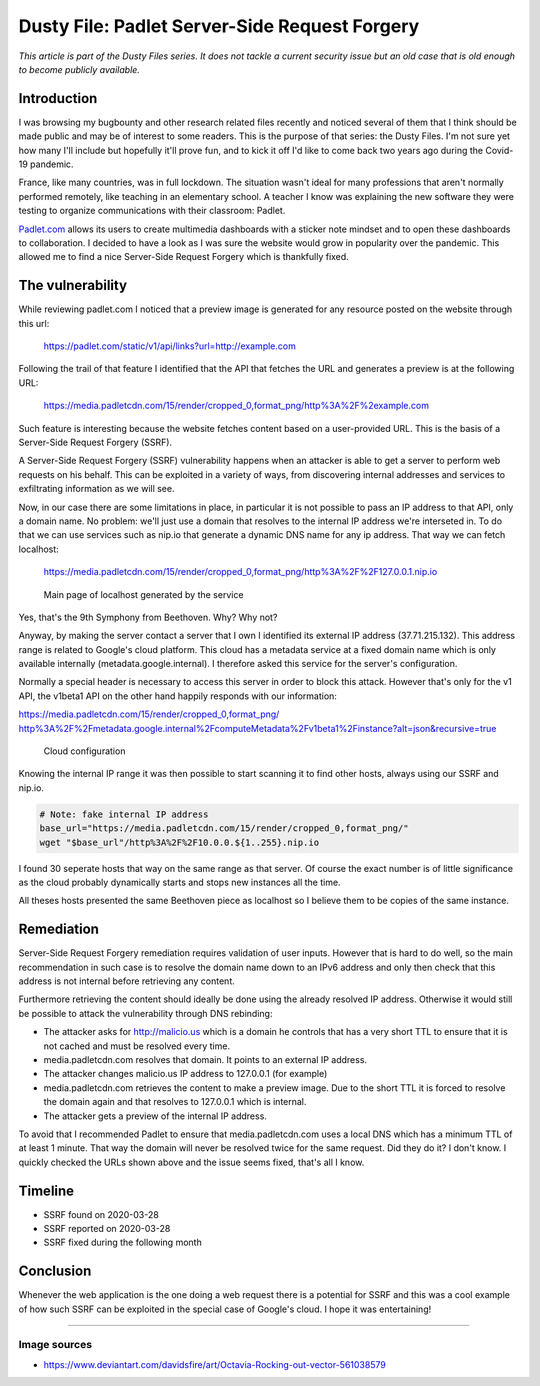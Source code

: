 ==============================================
Dusty File: Padlet Server-Side Request Forgery
==============================================

*This article is part of the Dusty Files series. It does not tackle a current
security issue but an old case that is old enough to become publicly
available.*

Introduction
============

I was browsing my bugbounty and other research related files recently and
noticed several of them that I think should be made public and may be of
interest to some readers. This is the purpose of that series: the Dusty
Files. I'm not sure yet how many I'll include but hopefully it'll prove
fun, and to kick it off I'd like to come back two years ago during the
Covid-19 pandemic.

France, like many countries, was in full lockdown. The situation wasn't ideal
for many professions that aren't normally performed remotely, like teaching
in an elementary school. A teacher I know was explaining the new software
they were testing to organize communications with their classroom: Padlet.

`Padlet.com <https://padlet.com>`_ allows its users to create multimedia
dashboards with a sticker note mindset and to open these dashboards to
collaboration. I decided to have a look as I was sure the website would grow
in popularity over the pandemic. This allowed me to find a nice Server-Side
Request Forgery which is thankfully fixed.

The vulnerability
=================

While reviewing padlet.com I noticed that a preview image is generated for
any resource posted on the website through this url:

    https://padlet.com/static/v1/api/links?url=http://example.com

Following the trail of that feature I identified that the API that fetches
the URL and generates a preview is at the following URL:

    https://media.padletcdn.com/15/render/cropped_0,format_png/http%3A%2F%2example.com

Such feature is interesting because the website fetches content based on a
user-provided URL. This is the basis of a Server-Side Request Forgery (SSRF).

A Server-Side Request Forgery (SSRF) vulnerability happens when an attacker
is able to get a server to perform web requests on his behalf. This can be
exploited in a variety of ways, from discovering internal addresses and
services to exfiltrating information as we will see.

Now, in our case there are some limitations in place, in particular it is not
possible to pass an IP address to that API, only a domain name. No problem:
we'll just use a domain that resolves to the internal IP address we're
interseted in. To do that we can use services such as nip.io that generate a
dynamic DNS name for any ip address. That way we can fetch localhost:

    https://media.padletcdn.com/15/render/cropped_0,format_png/http%3A%2F%2F127.0.0.1.nip.io

.. figure:: ../image/padlet_localhost.png
    :width: 40%

    Main page of localhost generated by the service

Yes, that's the 9th Symphony from Beethoven. Why? Why not?

.. image:: ../image/octavia_rocking_out.png
    :width: 40%

Anyway, by making the server contact a server that I own I identified its
external IP address (37.71.215.132). This address range is related to
Google's cloud platform. This cloud has a metadata service at a fixed domain
name which is only available internally (metadata.google.internal). I
therefore asked this service for the server's configuration.

Normally a special header is necessary to access this server in order to
block this attack. However that's only for the v1 API, the v1beta1 API on the
other hand happily responds with our information:

`https://media.padletcdn.com/15/render/cropped_0,format_png/
http%3A%2F%2Fmetadata.google.internal%2FcomputeMetadata%2Fv1beta1%2Finstance?alt=json&recursive=true
<https://media.padletcdn.com/15/render/cropped_0,format_png/http%3A%2F%2Fmetadata.google.internal%2FcomputeMetadata%2Fv1beta1%2Finstance?alt=json&recursive=true>`_

.. figure:: ../image/padlet_config.png
    :width: 100%

    Cloud configuration

Knowing the internal IP range it was then possible to start scanning it to
find other hosts, always using our SSRF and nip.io.

.. code:: bash

    # Note: fake internal IP address
    base_url="https://media.padletcdn.com/15/render/cropped_0,format_png/"
    wget "$base_url"/http%3A%2F%2F10.0.0.${1..255}.nip.io

I found 30 seperate hosts that way on the same range as that server. Of
course the exact number is of little significance as the cloud probably
dynamically starts and stops new instances all the time.

All theses hosts presented the same Beethoven piece as localhost so I believe
them to be copies of the same instance.

Remediation
===========

Server-Side Request Forgery remediation requires validation of user inputs.
However that is hard to do well, so the main recommendation in such case is
to resolve the domain name down to an IPv6 address and only then check that
this address is not internal before retrieving any content.

Furthermore retrieving the content should ideally be done using the already
resolved IP address. Otherwise it would still be possible to attack the
vulnerability through DNS rebinding:

- The attacker asks for http://malicio.us which is a domain he controls that
  has a very short TTL to ensure that it is not cached and must be resolved
  every time.
- media.padletcdn.com resolves that domain. It points to an external IP
  address.
- The attacker changes malicio.us IP address to 127.0.0.1 (for example)
- media.padletcdn.com retrieves the content to make a preview image. Due to
  the short TTL it is forced to resolve the domain again and that resolves to
  127.0.0.1 which is internal.
- The attacker gets a preview of the internal IP address.

To avoid that I recommended Padlet to ensure that media.padletcdn.com uses a
local DNS which has a minimum TTL of at least 1 minute. That way the domain
will never be resolved twice for the same request. Did they do it? I don't
know. I quickly checked the URLs shown above and the issue seems fixed,
that's all I know.

Timeline
========

- SSRF found on 2020-03-28
- SSRF reported on 2020-03-28
- SSRF fixed during the following month

Conclusion
==========

Whenever the web application is the one doing a web request there is a
potential for SSRF and this was a cool example of how such SSRF can be
exploited in the special case of Google's cloud. I hope it was entertaining!

----

Image sources
-------------

- https://www.deviantart.com/davidsfire/art/Octavia-Rocking-out-vector-561038579

